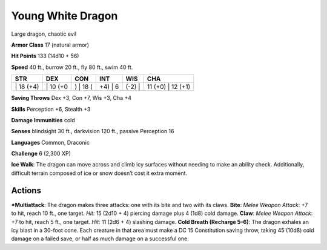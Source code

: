Young White Dragon  
-------------------------------------------------------------


Large dragon, chaotic evil

**Armor Class** 17 (natural armor)

**Hit Points** 133 (14d10 + 56)

**Speed** 40 ft., burrow 20 ft., fly 80 ft., swim 40 ft.

+--------------+-------------+-------------+------------+-----------+----------------------+
| STR          | DEX         | CON         | INT        | WIS       | CHA                  |
+==============+=============+=============+============+===========+======================+
| \| 18 (+4)   | \| 10 (+0   | ) \| 18 (   | +4) \| 6   | (-2) \|   | 11 (+0) \| 12 (+1)   |
+--------------+-------------+-------------+------------+-----------+----------------------+

**Saving Throws** Dex +3, Con +7, Wis +3, Cha +4

**Skills** Perception +6, Stealth +3

**Damage Immunities** cold

**Senses** blindsight 30 ft., darkvision 120 ft., passive Perception 16

**Languages** Common, Draconic

**Challenge** 6 (2,300 XP)

**Ice Walk**: The dragon can move across and climb icy surfaces without
needing to make an ability check. Additionally, difficult terrain
composed of ice or snow doesn’t cost it extra moment.

Actions
~~~~~~~~~~~~~~~~~~~~~~~~~~~~~~

***Multiattack**: The dragon makes three attacks: one with its bite and
two with its claws. **Bite**: *Melee Weapon Attack*: +7 to hit, reach 10
ft., one target. *Hit:* 15 (2d10 + 4) piercing damage plus 4 (1d8) cold
damage. **Claw**: *Melee Weapon Attack*: +7 to hit, reach 5 ft., one
target. *Hit*: 11 (2d6 + 4) slashing damage. **Cold Breath (Recharge
5–6)**: The dragon exhales an icy blast in a 30-foot cone. Each creature
in that area must make a DC 15 Constitution saving throw, taking 45
(10d8) cold damage on a failed save, or half as much damage on a
successful one.
